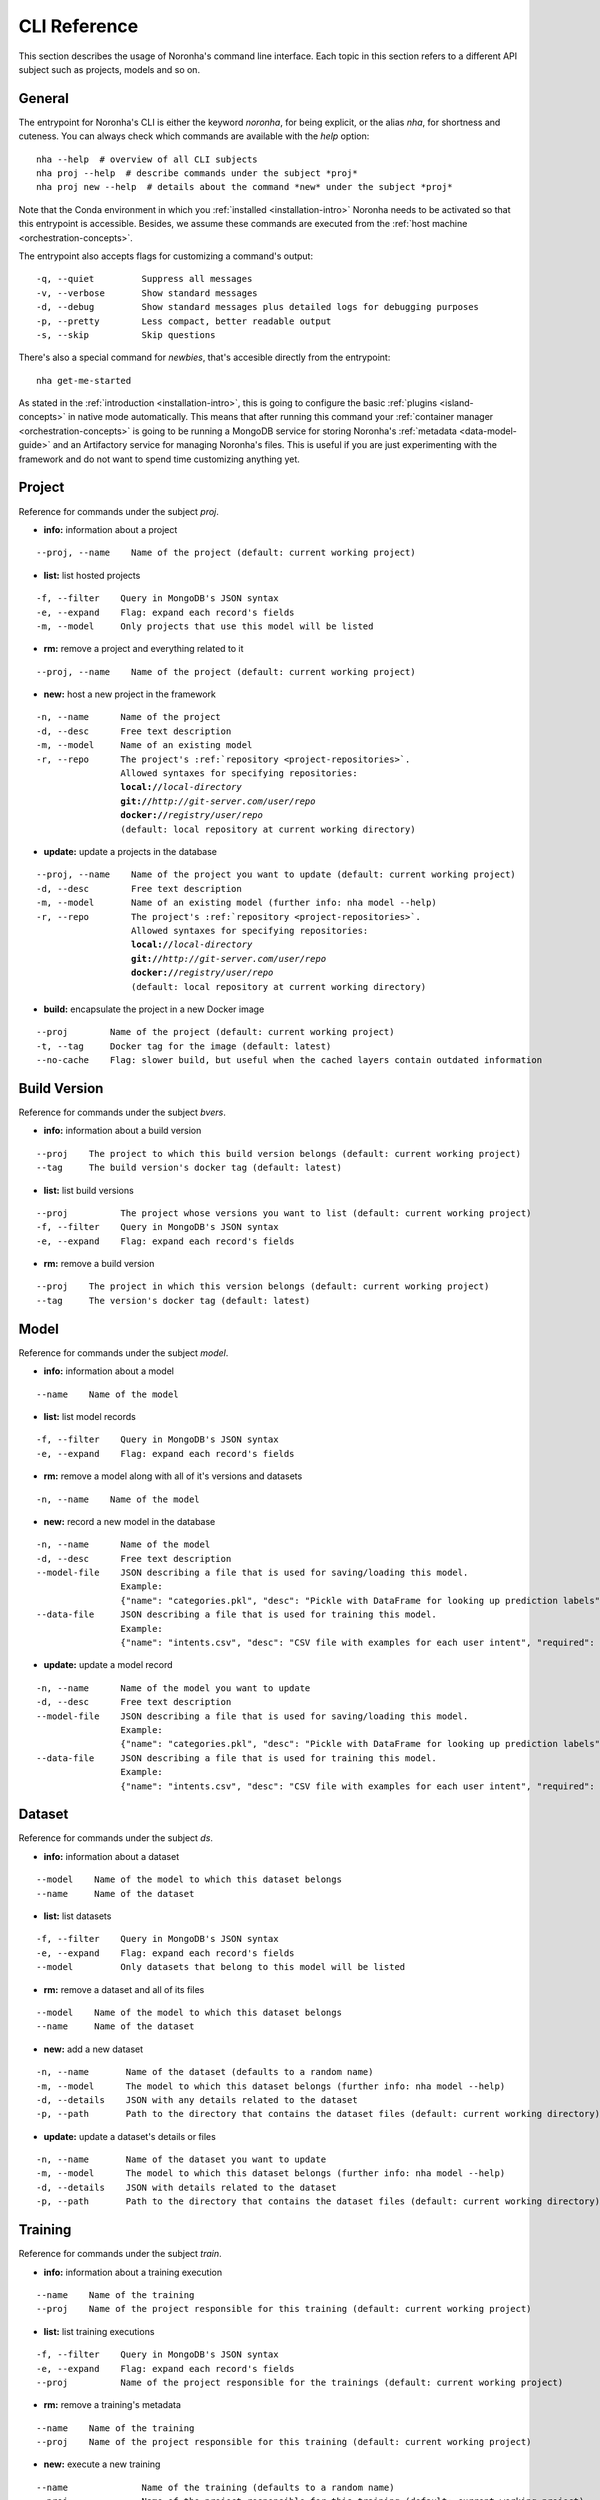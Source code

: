 ******************
CLI Reference
******************
.. highlight:: none

This section describes the usage of Noronha's command line interface. Each topic in this section refers to a different API subject such as projects, models and so on.

General
===============
The entrypoint for Noronha's CLI is either the keyword *noronha*, for being explicit, or the alias *nha*, for shortness and cuteness. You can always check which commands are available with the *help* option::

    nha --help  # overview of all CLI subjects
    nha proj --help  # describe commands under the subject *proj*
    nha proj new --help  # details about the command *new* under the subject *proj*

Note that the Conda environment in which you :ref:`installed <installation-intro>` Noronha needs to be activated so that this entrypoint is accessible. Besides, we assume these commands are executed from the :ref:`host machine <orchestration-concepts>`.

The entrypoint also accepts flags for customizing a command's output::

    -q, --quiet         Suppress all messages
    -v, --verbose       Show standard messages
    -d, --debug         Show standard messages plus detailed logs for debugging purposes
    -p, --pretty        Less compact, better readable output
    -s, --skip          Skip questions

There's also a special command for *newbies*, that's accesible directly from the entrypoint::

    nha get-me-started

As stated in the :ref:`introduction <installation-intro>`, this is going to configure the basic :ref:`plugins <island-concepts>` in native mode automatically. This means that after running this command your :ref:`container manager <orchestration-concepts>` is going to be running a MongoDB service for storing Noronha's :ref:`metadata <data-model-guide>` and an Artifactory service for managing Noronha's files. This is useful if you are just experimenting with the framework and do not want to spend time customizing anything yet.

Project
===============
Reference for commands under the subject *proj*.

- **info:** information about a project

.. parsed-literal::

    --proj, --name    Name of the project (default: current working project)

- **list:** list hosted projects

.. parsed-literal::

    -f, --filter    Query in MongoDB's JSON syntax
    -e, --expand    Flag: expand each record's fields
    -m, --model     Only projects that use this model will be listed

- **rm:** remove a project and everything related to it

.. parsed-literal::

    --proj, --name    Name of the project (default: current working project)

- **new:** host a new project in the framework

.. parsed-literal::

    -n, --name      Name of the project
    -d, --desc      Free text description
    -m, --model     Name of an existing model
    -r, --repo      The project's :ref:`repository <project-repositories>`.
                    Allowed syntaxes for specifying repositories:
                    **local://**\ *local-directory*
                    **git://**\ *http://git-server.com/user/repo*
                    **docker://**\ *registry/user/repo*
                    (default: local repository at current working directory)

- **update:** update a projects in the database

.. parsed-literal::

    --proj, --name    Name of the project you want to update (default: current working project)
    -d, --desc        Free text description
    -m, --model       Name of an existing model (further info: nha model --help)
    -r, --repo        The project's :ref:`repository <project-repositories>`.
                      Allowed syntaxes for specifying repositories:
                      **local://**\ *local-directory*
                      **git://**\ *http://git-server.com/user/repo*
                      **docker://**\ *registry/user/repo*
                      (default: local repository at current working directory)

- **build:** encapsulate the project in a new Docker image

.. parsed-literal::

    --proj        Name of the project (default: current working project)
    -t, --tag     Docker tag for the image (default: latest)
    --no-cache    Flag: slower build, but useful when the cached layers contain outdated information

Build Version
===============
Reference for commands under the subject *bvers*.

- **info:** information about a build version

.. parsed-literal::

    --proj    The project to which this build version belongs (default: current working project)
    --tag     The build version's docker tag (default: latest)

- **list:** list build versions

.. parsed-literal::

    --proj          The project whose versions you want to list (default: current working project)
    -f, --filter    Query in MongoDB's JSON syntax
    -e, --expand    Flag: expand each record's fields

- **rm:** remove a build version

.. parsed-literal::

    --proj    The project in which this version belongs (default: current working project)
    --tag     The version's docker tag (default: latest)

Model
===============
Reference for commands under the subject *model*.

- **info:** information about a model

.. parsed-literal::

    --name    Name of the model

- **list:** list model records

.. parsed-literal::

    -f, --filter    Query in MongoDB's JSON syntax
    -e, --expand    Flag: expand each record's fields

- **rm:** remove a model along with all of it's versions and datasets

.. parsed-literal::

    -n, --name    Name of the model

- **new:** record a new model in the database

.. parsed-literal::

    -n, --name      Name of the model
    -d, --desc      Free text description
    --model-file    JSON describing a file that is used for saving/loading this model.
                    Example:
                    {"name": "categories.pkl", "desc": "Pickle with DataFrame for looking up prediction labels", "required": true, "max_mb": 64}
    --data-file     JSON describing a file that is used for training this model.
                    Example:
                    {"name": "intents.csv", "desc": "CSV file with examples for each user intent", "required": true, "max_mb": 128}

- **update:** update a model record

.. parsed-literal::

    -n, --name      Name of the model you want to update
    -d, --desc      Free text description
    --model-file    JSON describing a file that is used for saving/loading this model.
                    Example:
                    {"name": "categories.pkl", "desc": "Pickle with DataFrame for looking up prediction labels", "required": true, "max_mb": 64}
    --data-file     JSON describing a file that is used for training this model.
                    Example:
                    {"name": "intents.csv", "desc": "CSV file with examples for each user intent", "required": true, "max_mb": 128}

Dataset
===============
Reference for commands under the subject *ds*.

- **info:** information about a dataset

.. parsed-literal::

    --model    Name of the model to which this dataset belongs
    --name     Name of the dataset

- **list:** list datasets

.. parsed-literal::

    -f, --filter    Query in MongoDB's JSON syntax
    -e, --expand    Flag: expand each record's fields
    --model         Only datasets that belong to this model will be listed

- **rm:** remove a dataset and all of its files

.. parsed-literal::

    --model    Name of the model to which this dataset belongs
    --name     Name of the dataset

- **new:** add a new dataset

.. parsed-literal::

    -n, --name       Name of the dataset (defaults to a random name)
    -m, --model      The model to which this dataset belongs (further info: nha model --help)
    -d, --details    JSON with any details related to the dataset
    -p, --path       Path to the directory that contains the dataset files (default: current working directory)

- **update:** update a dataset's details or files

.. parsed-literal::

    -n, --name       Name of the dataset you want to update
    -m, --model      The model to which this dataset belongs (further info: nha model --help)
    -d, --details    JSON with details related to the dataset
    -p, --path       Path to the directory that contains the dataset files (default: current working directory)

Training
===============
Reference for commands under the subject *train*.

- **info:** information about a training execution

.. parsed-literal::

    --name    Name of the training
    --proj    Name of the project responsible for this training (default: current working project)

- **list:** list training executions

.. parsed-literal::

    -f, --filter    Query in MongoDB's JSON syntax
    -e, --expand    Flag: expand each record's fields
    --proj          Name of the project responsible for the trainings (default: current working project)

- **rm:** remove a training's metadata

.. parsed-literal::

    --name    Name of the training
    --proj    Name of the project responsible for this training (default: current working project)

- **new:** execute a new training

.. parsed-literal::

    --name              Name of the training (defaults to a random name)
    --proj              Name of the project responsible for this training (default: current working project)
    --notebook, --nb    Relative path, inside the project's directory
                        structure, to the notebook that will be executed
    -p, --params        JSON with parameters to be injected in the notebook
    -t, --tag           The training runs on top of a Docker image that
                        belongs to the project. You may specify the image's
                        Docker tag or let it default to "latest"
    -e, --env-var       Environment variable in the form KEY=VALUE
    -m, --mount         A host path or docker volume to mount on the training container.
                        Syntax: <host_path_or_volume_name>:<container_path>:<rw/ro>
                        Example: /home/user/data:/data:rw
    --dataset           Name of a dataset to be mounted on the training container
    --model             To be used along with 'dataset': name of the model to which the dataset belongs

Model Version
===============
Reference for commands under the subject *movers*.

- **info:** information about a model version

.. parsed-literal::

    --model    Name of the model to which this version belongs
    --name     Name of the version

- **list:** list model versions

.. parsed-literal::

    -f, --filter    Query in MongoDB's JSON syntax
    -e, --expand    Flag: expand each record's fields
    --model         Only versions of this model will be listed
    --dataset       Only versions trained with this dataset will be listed
    --train         Only model versions produced by this training will be listed
    --proj          To be used along with 'train': name of the project to which this training belongs

- **rm:** remove a model version and all of its files

.. parsed-literal::

    --model    Name of the model to which this version belongs
    --name     Name of the version

- **new:** record a new model version in the framework

.. parsed-literal::

    -n, --name       Name of the version (defaults to a random name)
    -m, --model      The model to which this version belongs (further info: nha model --help)
    -d, --details    JSON with details related to the model version
    -p, --path       Path to the directory that contains the model files (default: current working directory)
    --dataset        Name of the dataset that trained this model version
    --train          Name of the training that produced this model version
    --proj           To be used along with 'train': name of the project to
                     which this training belongs

- **update:** update a model version's details or files

.. parsed-literal::

    -n, --name       Name of the model version you want to update
    -m, --model      The model to which this version belongs (further info: nha model --help)
    -d, --details    JSON with details related to the version
    -p, --path       Path to the directory that contains the model files (default: current working directory)
    --dataset        Name of the dataset that trained this model version
    --train          Name of the training that produced this model version
    --proj           To be used along with 'train': name of the project to which this training belongs

Deployment
===============
Reference for commands under the subject *depl*.

- **info:** information about a deployment

.. parsed-literal::

    --name    Name of the deployment
    --proj    Name of the project responsible for this deployment (default: current working project)

- **list:** list deployments

.. parsed-literal::

    -f, --filter    Query in MongoDB's JSON syntax
    -e, --expand    Flag: expand each record's fields
    --proj          Name of the project responsible for this deployment (default: current working project)

- **rm:** remove a deployment

.. parsed-literal::

    --name    Name of the deployment
    --proj    Name of the project responsible for this deployment (default: current working project)

- **new:** setup a deployment

.. parsed-literal::

    --name                   Name of the deployment (defaults to a random name)
    --proj                   Name of the project responsible for this deployment (default: current working project)
    --notebook, --nb         Relative path, inside the project's directory
                             structure, to the notebook that will be executed
    -p, --params             JSON with parameters to be injected in the notebook
    -t, --tag                Each deployment task runs on top of a Docker image
                             that belongs to the project. You may specify the
                             image's Docker tag or let it default to "latest"
    -n, --n-tasks INTEGER    Number of tasks (containers) for deployment
                             replication (default: 1)
    -p, --port               Host port to be routed to each container's inference
                             service
    -e, --env-var            Environment variable in the form KEY=VALUE
    -m, --mount              A host path or docker volume to mount on each deployment container.
                             Syntax: <host_path_or_volume_name>:<container_path>:<rw/ro>
                             Example: /home/user/data:/data:rw
    --movers, --mv           Name of a model version to be mounted on each deployment container
    --model                  To be used along with 'movers': name of the model to which the model version belongs

Islands (Plugins)
=================
Under the subject *isle* there is a branch of commands for each :ref:`plugin <island-concepts>`. You can check a plugin's commands with the *help* option:

.. parsed-literal::

    nha isle *plugin* --help  # overview of this plugin's commands
    nha isle *plugin* *command* --help  # details about one of this plugin's commands

The available :ref:`plugins <island-concepts>` are:

.. parsed-literal::

    artif   File manager
    mongo   Database for metadata
    nexus   File manager (alternative)
    router  (Optional) Routes requests to deployments

The commands bellow are available for all :ref:`plugins <island-concepts>`, unless stated otherwise:

- **setup:** start and configure this plugin

.. parsed-literal::

    -s, --skip-build    Flag: assume that the required Docker image for setting up
                        this plugin already exists.
